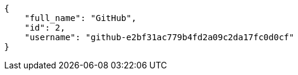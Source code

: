 [source,json]
----
{
    "full_name": "GitHub",
    "id": 2,
    "username": "github-e2bf31ac779b4fd2a09c2da17fc0d0cf"
}
----
